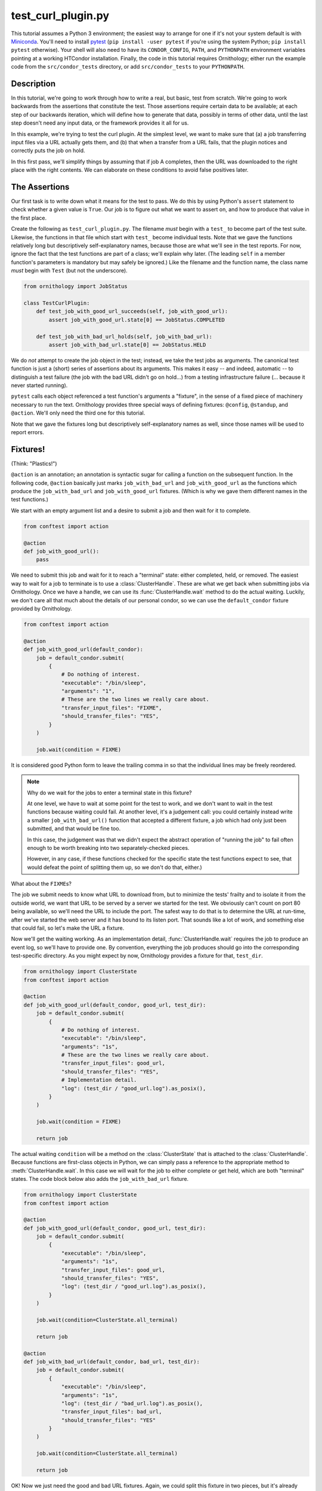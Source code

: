 .. py:currentmodule:: ornithology

test_curl_plugin.py
===================

This tutorial assumes a Python 3 environment; the easiest way to arrange
for one if it's not your system default is with `Miniconda`_.  You'll need
to install `pytest`_ (``pip install -user pytest`` if you're using the
system Python; ``pip install pytest`` otherwise).  Your shell will
also need to have its ``CONDOR_CONFIG``, ``PATH``, and ``PYTHONPATH``
environment variables pointing at a working HTCondor installation.  Finally,
the code in this tutorial requires Ornithology; either run the example code
from the ``src/condor_tests`` directory, or add ``src/condor_tests`` to your
``PYTHONPATH``.

.. _miniconda: https://docs.conda.io/en/latest/miniconda.html
.. _pytest: https://docs.pytest.org/en/stable/

Description
-----------

In this tutorial, we're going to work through how to write a real, but basic,
test from scratch.  We're going to work backwards from the assertions that
constitute the test.  Those assertions require certain data to be available;
at each step of our backwards iteration, which will define how to generate
that data, possibly in terms of other data, until the last step doesn't need
any input data, or the framework provides it all for us.

In this example, we're trying to test the curl plugin.  At the simplest level,
we want to make sure that (a) a job transferring input files via a URL actually
gets them, and (b) that when a transfer from a URL fails, that the plugin
notices and correctly puts the job on hold.

In this first pass, we'll simplify things by assuming that if job A completes,
then the URL was downloaded to the right place with the right contents.  We
can elaborate on these conditions to avoid false positives later.

The Assertions
--------------

Our first task is to write down what it means for the test to pass.
We do this by using Python's ``assert`` statement to check whether a given
value is ``True``. Our job is to figure out what we want to assert on, and how
to produce that value in the first place.

Create the following as ``test_curl_plugin.py``.  The filename *must* begin
with a ``test_`` to become part of the test suite.  Likewise, the functions
in that file which start with ``test_`` become individual tests.  Note that
we gave the functions relatively long but descriptively self-explanatory
names, because those are what we'll see in the test reports.  For now,
ignore the fact that the test functions are part of a class; we'll explain
why later.  (The leading ``self`` in a member function's parameters is
mandatory but may safely be ignored.)  Like the filename and the function name,
the class name *must* begin with ``Test`` (but not the underscore).

.. code-block:: python

    from ornithology import JobStatus

    class TestCurlPlugin:
        def test_job_with_good_url_succeeds(self, job_with_good_url):
            assert job_with_good_url.state[0] == JobStatus.COMPLETED

        def test_job_with_bad_url_holds(self, job_with_bad_url):
            assert job_with_bad_url.state[0] == JobStatus.HELD

We do *not* attempt to create the job object in the test; instead, we take the
test jobs as arguments.  The canonical test function is just a (short) series
of assertions about its arguments.  This makes it easy -- and indeed,
automatic -- to distinguish a test failure (the job with the bad URL didn't
go on hold...) from a testing infrastructure failure (... because it never
started running).

``pytest`` calls each object referenced a test function's arguments a "fixture",
in the sense of a fixed piece of machinery necessary to run the text.
Ornithology provides three special ways of defining fixtures:
``@config``, ``@standup``, and ``@action``.
We'll only need the third one for this tutorial.

Note that we gave the fixtures long but descriptively self-explanatory
names as well, since those names will be used to report errors.

Fixtures!
---------
(Think: "Plastics!")

``@action`` is an annotation; an annotation is syntactic sugar for calling
a function on the subsequent function.  In the following code, ``@action``
basically just marks ``job_with_bad_url`` and ``job_with_good_url`` as the
functions which produce the ``job_with_bad_url`` and ``job_with_good_url``
fixtures.  (Which is why we gave them different names in the test functions.)

We start with an empty argument list and a desire to submit a job and then
wait for it to complete.

.. code-block:: python

    from conftest import action

    @action
    def job_with_good_url():
        pass

We need to submit this job and wait for it to reach a "terminal" state:
either completed, held, or removed.
The easiest way to wait for a job to terminate is to use a :class:`ClusterHandle`.
These are what we get back when submitting jobs via Ornithology.
Once we have a handle, we can use its :func:`ClusterHandle.wait` method to do
the actual waiting.
Luckily, we don't care all that much about the details of our personal condor,
so we can use the ``default_condor`` fixture provided by Ornithology.

.. code-block:: python

    from conftest import action

    @action
    def job_with_good_url(default_condor):
        job = default_condor.submit(
            {
                # Do nothing of interest.
                "executable": "/bin/sleep",
                "arguments": "1",
                # These are the two lines we really care about.
                "transfer_input_files": "FIXME",
                "should_transfer_files": "YES",
            }
        )

        job.wait(condition = FIXME)

It is considered good Python form to leave the trailing comma in so that
the individual lines may be freely reordered.

.. note::

    Why do we wait for the jobs to enter a terminal state in this fixture?

    At one level, we have to wait at some point for the test to work, and we don't
    want to wait in the test functions because waiting could fail.  At another
    level, it's a judgement call: you could certainly instead write a smaller
    ``job_with_bad_url()`` function that accepted a different fixture, a job
    which had only just been submitted, and that would be fine too.

    In this case, the judgement was that we didn't expect the abstract operation
    of "running the job" to fail often enough to be worth breaking into two
    separately-checked pieces.

    However, in any case, if these functions checked for the specific state
    the test functions expect to see, that would defeat the point of splitting
    them up, so we don't do that, either.)


What about the ``FIXME``\s?

The job we submit needs to know what URL to download from, but to minimize
the tests' frailty and to isolate it from the outside world,
we want that URL to be served by a server we started for the
test.  We obviously can't count on port 80 being available, so we'll need
the URL to include the port.  The safest way to do that is to determine the
URL at run-time, after we've started the web server and it has bound to its
listen port.  That sounds like a lot of work, and something else that could
fail, so let's make the URL a fixture.

Now we'll get the waiting working.
As an implementation detail, :func:`ClusterHandle.wait` requires the job to
produce an event log, so we'll have to provide one.  By convention, everything
the job produces should go into the corresponding test-specific directory.  As
you might expect by now, Ornithology provides a fixture for that, ``test_dir``.

.. code-block:: python

    from ornithology import ClusterState
    from conftest import action

    @action
    def job_with_good_url(default_condor, good_url, test_dir):
        job = default_condor.submit(
            {
                # Do nothing of interest.
                "executable": "/bin/sleep",
                "arguments": "1s",
                # These are the two lines we really care about.
                "transfer_input_files": good_url,
                "should_transfer_files": "YES",
                # Implementation detail.
                "log": (test_dir / "good_url.log").as_posix(),
            }
        )

        job.wait(condition = FIXME)

        return job

The actual waiting ``condition`` will be a method on the :class:`ClusterState`
that is attached to the :class:`ClusterHandle`. Because functions are
first-class objects in Python, we can simply pass a reference to the
appropriate method to :meth:`ClusterHandle.wait`. In this case we will wait
for the job to either complete or get held, which are both "terminal" states.
The code block below also adds the ``job_with_bad_url`` fixture.

.. code-block:: python

    from ornithology import ClusterState
    from conftest import action

    @action
    def job_with_good_url(default_condor, good_url, test_dir):
        job = default_condor.submit(
            {
                "executable": "/bin/sleep",
                "arguments": "1s",
                "transfer_input_files": good_url,
                "should_transfer_files": "YES",
                "log": (test_dir / "good_url.log").as_posix(),
            }
        )

        job.wait(condition=ClusterState.all_terminal)

        return job

    @action
    def job_with_bad_url(default_condor, bad_url, test_dir):
        job = default_condor.submit(
            {
                "executable": "/bin/sleep",
                "arguments": "1s",
                "log": (test_dir / "bad_url.log").as_posix(),
                "transfer_input_files": bad_url,
                "should_transfer_files": "YES"
            }
        )

        job.wait(condition=ClusterState.all_terminal)

        return job

OK!  Now we just need the good and bad URL fixtures.  Again, we could split
this fixture in two pieces, but it's already short and simple, so we won't
bother.

.. code-block:: python

    @action
    def good_url(server):
        server.expect_request("/goodurl").respond_with_data("Great success!")
        return f"http://localhost:{server.port}/goodurl"

    @action
    def bad_url(server):
        server.expect_request("/badurl").respond_with_data(status = 404)
        return f"http://localhost:{server.port}/badurl"


We're getting a little test-specific and a little exotic here, so I'll just
say that ``server`` is provided by a ``pytest`` extension designed for exactly
this purpose.  The fixture is implemented in the following, funny, way.

.. code-block:: python

    from pytest_httpserver import HTTPServer

    @action
    def server():
        with HTTPServer() as httpserver:
            yield httpserver

This song-and-dance works around a detail in how ``@action`` is implemented
that we'll talk about further below.

Testing the Test
----------------

We've now iterated backwards from the asserts, writing functions for the
missing arguments until we've reached a function which takes no arguments,
which means it's now time to run ``pytest`` and see what happens.

.. code-block:: console

    $ pytest ./test_curl_plugin.py
    ============================= test session starts ==============================
    platform linux -- Python 3.8.2, pytest-5.4.2, py-1.8.1, pluggy-0.13.1 -- /home/tlmiller/miniconda3/bin/python
    cachedir: .pytest_cache
    rootdir: /home/tlmiller/condor/source/src/condor_tests, inifile: pytest.ini
    plugins: cov-2.8.1, dependency-0.5.1, httpserver-0.3.4, mock-3.1.0, flask-1.0.0

    Base per-test directory: /tmp/condor-tests-1591061678-16424
    Python bindings version:
    $CondorVersion: 8.9.7 May 20 2020 BuildID: UW_Python_Wheel_Build $
    HTCondor version:
    $CondorVersion: 8.9.8 Jun 01 2020 PRE-RELEASE-UWCS $
    $CondorPlatform: x86_64-Devuan-2 $

    collected 2 items

    example01.py::TestCurlPlugin::test_job_with_good_url_succeeds PASSED     [ 50%]
    example01.py::TestCurlPlugin::test_job_with_bad_url_holds PASSED         [100%]

    ============================== 2 passed in 19.99s ==============================


Parametrization
---------------

.. warning::

    ``pytest`` uses the British spelling **parametrize** instead of
    **parameterize**.  Be aware if you're looking for more documentation!

As written, the bad URL gets a code 404 reply.  If we wanted to test what
happens how the curl plugin responds to a code 500 reply, we don't have
to change anything about the test except ``job_with_bad_url``.  With
``pytest``, that's true even if we want to test *both* codes.

Parametrizing ``@actions`` involves an unfortunate amount of syntactic
magic, but here's how you do it:

.. code-block:: python

    @action(params={"404":404, "500":500})
    def bad_url(server, request):
        server.expect_request("/badurl").respond_with_data(status = request.param)
        return f"http://localhost:{server.port}/badurl"

If you're not familiar with the syntax, that's calling ``@action`` with the
named argument ``params`` as an inline-constant dictionary mapping the string
"404" to the integer 404, and the string "500" to the integer 500.  The keys
are used by ``pytest`` to generate the test's "id" when reporting results;
the values will be injected into the test as described below.

For each use of the ``job_with_bad_url`` fixture, ``pytest`` will generate
two subtests: one named "404", and the other named "500".  In the former,
``request.param`` is ``404``, and in the latter, it is ``500``.  IF you run
``pytest`` again, you'll see that it now reports three test results, one
for the good URL job, and one for each of the two bad URL jobs:

.. code-block:: console

    $ pytest ./test_curl_plugin.py
    ============================= test session starts ==============================
    platform linux -- Python 3.8.2, pytest-5.4.2, py-1.8.1, pluggy-0.13.1 -- /home/tlmiller/miniconda3/bin/python
    cachedir: .pytest_cache
    rootdir: /home/tlmiller/condor/source/src/condor_tests, inifile: pytest.ini
    plugins: cov-2.8.1, dependency-0.5.1, httpserver-0.3.4, mock-3.1.0, flask-1.0.0

    Base per-test directory: /tmp/condor-tests-1591061845-16808
    Python bindings version:
    $CondorVersion: 8.9.7 May 20 2020 BuildID: UW_Python_Wheel_Build $
    HTCondor version:
    $CondorVersion: 8.9.8 Jun 01 2020 PRE-RELEASE-UWCS $
    $CondorPlatform: x86_64-Devuan-2 $

    collected 3 items

    example02.py::TestCurlPlugin::test_job_with_good_url_succeeds PASSED     [ 33%]
    example02.py::TestCurlPlugin::test_job_with_bad_url_holds[404] PASSED    [ 66%]
    example02.py::TestCurlPlugin::test_job_with_bad_url_holds[500] PASSED    [100%]

    ============================== 3 passed in 29.46s ==============================

You could parameterize ``job_with_good_url`` in a similar way to verify that
a very small (0 byte) file or a very large file are also handled correctly.

If you instead wanted to verify that the curl plugin worked with both static
and dynamic slots, then ``pytest`` would instead run six tests: the good URL
test and the two bad URL tests in dynamic slots, and those three again in
static slots.

The Song-and-Dance
------------------

``pytest`` normally doesn't cache fixtures at all (although they call this
"caching at the function level").  However, for testing HTCondor, where
starting up a personal condor is a core task, and therefore a core fixture,
this rapidly becomes a burden, both in terms of time and in terms of writing
a multi-step test where the state of that personal condor matters.

The Ornithology framework solves this by defining all of its custom fixtures
to cache at the class level -- all functions that are members of the same
class share a common pool of fixtures.  This makes the tests both easier
to write and faster, and it's why the tutorial starts off with the functions
in a class.

However, since the ``pytest`` default *is* not to share fixtures between
functions, some extensions -- including ``pytest_httpserver`` -- only provide
their default fixtures at the functional level.  (Why ``pytest`` can't
automagically convert, I don't know.) This is why we needed to write an
adapter around it.

Implementation details of our workaround: the ``yield <value>`` construct
causes the value to be "returned", but instead of the function returning,
its execution is temporarily suspended. When the fixture goes out of scope,
``pytest`` resumes the execution of the function. The ``with`` construct is a
"context manager" which arranges for the cleanup of the ``server`` when the
``with`` block ends. This is all implemented via `generators`_.

.. _generators: https://wiki.python.org/moin/Generators

Complete Test
-------------

This version is slightly different than what's in the source tree
(it doesn't check the contents of the downloaded file)
so here's a copy of the whole thing in one go, as formatted by the
``black`` package (``pip install [--user] black``).

.. code-block:: python

    from conftest import action
    from ornithology import JobStatus, ClusterState
    from pytest_httpserver import HTTPServer


    @action
    def server():
        with HTTPServer() as httpserver:
            yield httpserver


    @action
    def good_url(server):
        server.expect_request("/goodurl").respond_with_data("Great success!")
        return f"http://localhost:{server.port}/goodurl"


    @action(params={"404": 404, "500": 500})
    def bad_url(server, request):
        server.expect_request("/badurl").respond_with_data(status=request.param)
        return f"http://localhost:{server.port}/badurl"


    @action
    def job_with_good_url(default_condor, good_url, test_dir):
        job = default_condor.submit(
            {
                "executable": "/bin/sleep",
                "arguments": "1",
                "transfer_input_files": good_url,
                "should_transfer_files": "YES",
                "log": (test_dir / "good_url.log").as_posix(),
            }
        )

        job.wait(condition=ClusterState.all_terminal)

        return job


    @action
    def job_with_bad_url(default_condor, bad_url, test_dir):
        job = default_condor.submit(
            {
                "executable": "/bin/sleep",
                "arguments": "1",
                "log": (test_dir / "bad_url.log").as_posix(),
                "transfer_input_files": bad_url,
                "should_transfer_files": "YES",
            }
        )

        job.wait(condition=ClusterState.all_terminal)

        return job


    class TestCurlPlugin:
        def test_job_with_good_url_succeeds(self, job_with_good_url):
            assert job_with_good_url.state[0] == JobStatus.COMPLETED

        def test_job_with_bad_url_holds(self, job_with_bad_url):
            assert job_with_bad_url.state[0] == JobStatus.HELD
